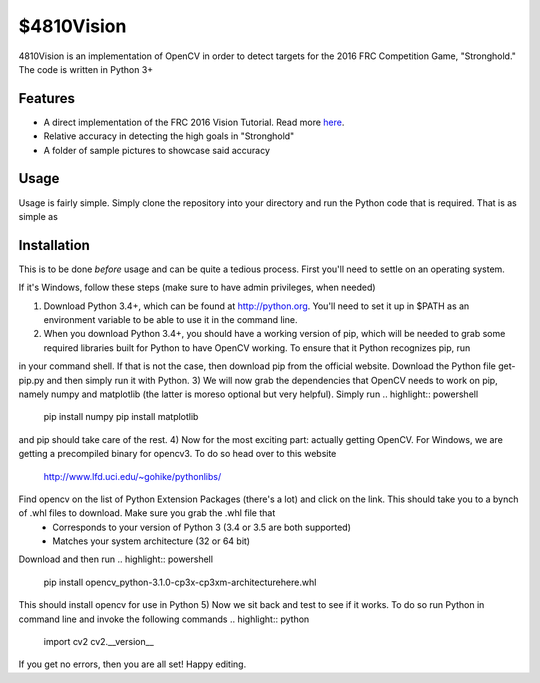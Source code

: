 $4810Vision
===========

4810Vision is an implementation of OpenCV in order to detect targets for the 2016 FRC Competition Game, "Stronghold." The code is written in Python 3+


Features
--------

- A direct implementation of the FRC 2016 Vision Tutorial. Read more here_.
- Relative accuracy in detecting the high goals in "Stronghold"
- A folder of sample pictures to showcase said accuracy


.. _here: https://wpilib.screenstepslive.com/s/4485/m/24194/l/288985-identifying-and-processing-the-targets

Usage
-----

Usage is fairly simple. Simply clone the repository into your directory and run the Python code that is required. That is as simple as

.. highlight:: console
	       
   python3 vision.py

.. highlight:: none

Installation
------------

This is to be done *before* usage and can be quite a tedious process. First you'll need to settle on an operating system.

If it's Windows, follow these steps (make sure to have admin privileges, when needed)

1) Download Python 3.4+, which can be found at http://python.org. You'll need to set it up in $PATH as an environment variable to be able to use it in the command line.
2) When you download Python 3.4+, you should have a working version of pip, which will be needed to grab some required libraries built for Python to have OpenCV working. To ensure that it Python recognizes pip, run

.. highlight:: powershell


   pip

.. highlight:: none

in your command shell. If that is not the case, then download pip from the official website. Download the Python file get-pip.py and then simply run it with Python.
3) We will now grab the dependencies that OpenCV needs to work on pip, namely numpy and matplotlib (the latter is moreso optional but very helpful). Simply run
.. highlight:: powershell

   pip install numpy
   pip install matplotlib

.. highlight:: none

and pip should take care of the rest.
4) Now for the most exciting part: actually getting OpenCV. For Windows, we are getting a precompiled binary for opencv3. To do so head over to this website
   http://www.lfd.uci.edu/~gohike/pythonlibs/
Find opencv on the list of Python Extension Packages (there's a lot) and click on the link. This should take you to a bynch of .whl files to download. Make sure you grab the .whl file that
   - Corresponds to your version of Python 3 (3.4 or 3.5 are both supported)
   - Matches your system architecture (32 or 64 bit)
Download and then run
.. highlight:: powershell


   pip install opencv_python-3.1.0-cp3x-cp3xm-architecturehere.whl

.. highlight:: none
This should install opencv for use in Python
5) Now we sit back and test to see if it works. To do so run Python in command line and invoke the following commands
.. highlight:: python

   import cv2
   cv2.__version__

.. highlight:: none
If you get no errors, then you are all set!
Happy editing.
